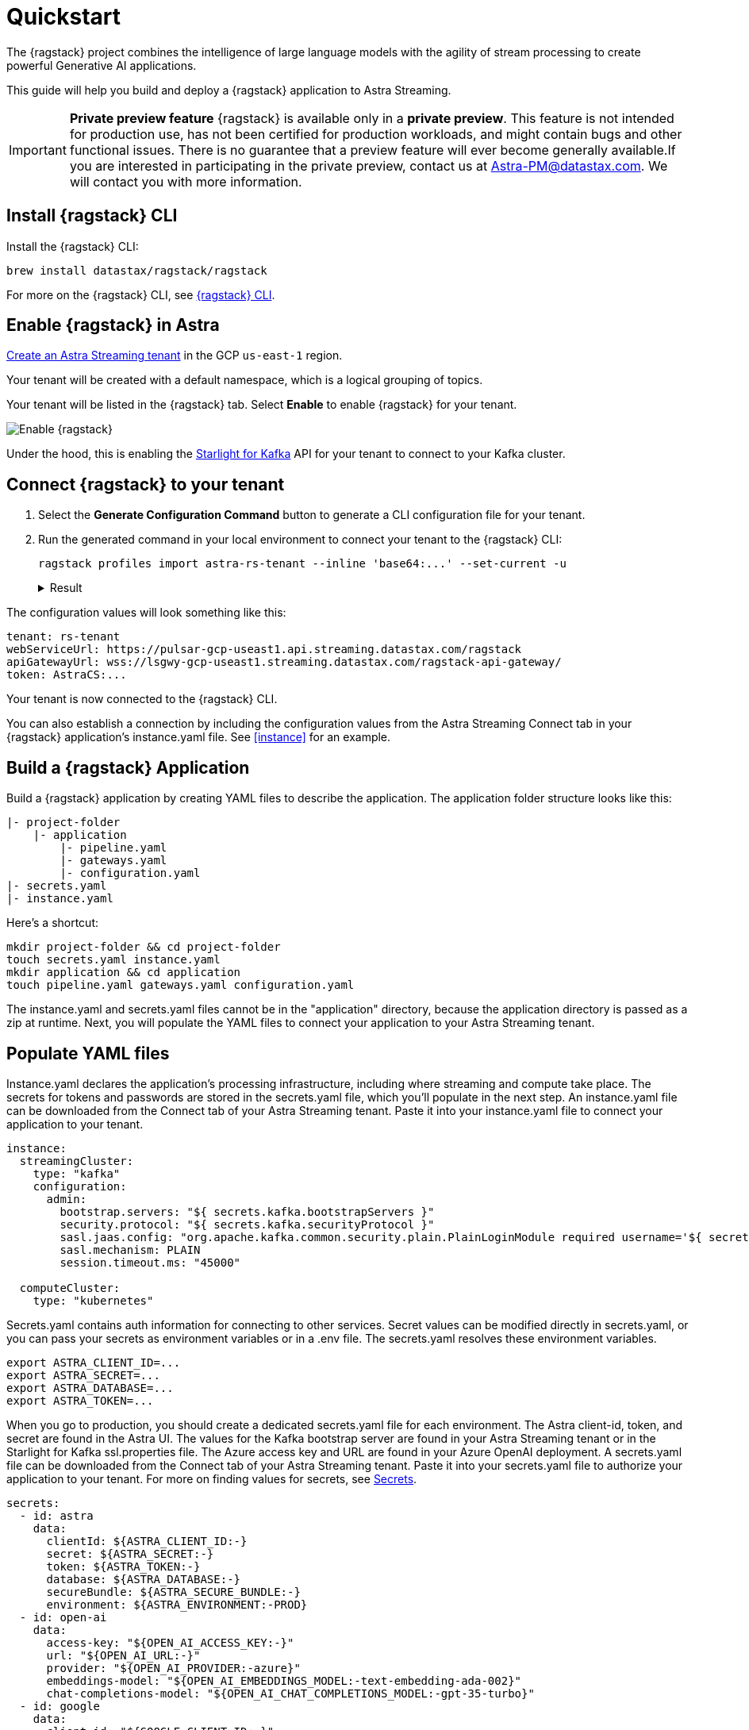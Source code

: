 = Quickstart

The {ragstack} project combines the intelligence of large language models with the agility of stream processing to create powerful Generative AI applications.

This guide will help you build and deploy a {ragstack} application to Astra Streaming.

[IMPORTANT]
====
*Private preview feature*
{ragstack} is available only in a *private preview*. This feature is not intended for production use, has not been certified for production workloads, and might contain bugs and other functional issues. There is no guarantee that a preview feature will ever become generally available.If you are interested in participating in the private preview, contact us at mailto:Astra-PM@datastax.com[Astra-PM@datastax.com,RAGSstack private preview,I am interested in the RAGStack private preview.]. We will contact you with more information.
====

== Install {ragstack} CLI

Install the {ragstack} CLI:
[source,bash]
----
brew install datastax/ragstack/ragstack
----

For more on the {ragstack} CLI, see https://docs.langstream.ai/installation/langstream-cli[{ragstack} CLI].

== Enable {ragstack} in Astra

xref:getting-started:index.adoc[Create an Astra Streaming tenant] in the GCP `us-east-1` region.

Your tenant will be created with a default namespace, which is a logical grouping of topics.

Your tenant will be listed in the {ragstack} tab. Select *Enable* to enable {ragstack} for your tenant.

image::enable.png[Enable {ragstack}]

Under the hood, this is enabling the xref:starlight-for-kafka:ROOT:index.adoc[Starlight for Kafka] API for your tenant to connect to your Kafka cluster.

== Connect {ragstack} to your tenant

. Select the *Generate Configuration Command* button to generate a CLI configuration file for your tenant.

. Run the generated command in your local environment to connect your tenant to the {ragstack} CLI:
+
[source,shell]
----
ragstack profiles import astra-rs-tenant --inline 'base64:...' --set-current -u
----
+
.Result
[%collapsible]
====
[source,console]
----
profile astra-rs-tenant created
profile astra-rs-tenant set as current
----
====

The configuration values will look something like this:

[source,console]
----
tenant: rs-tenant
webServiceUrl: https://pulsar-gcp-useast1.api.streaming.datastax.com/ragstack
apiGatewayUrl: wss://lsgwy-gcp-useast1.streaming.datastax.com/ragstack-api-gateway/
token: AstraCS:...
----

Your tenant is now connected to the {ragstack} CLI.

You can also establish a connection by including the configuration values from the Astra Streaming Connect tab in your {ragstack} application's instance.yaml file.
See <<instance>> for an example.

== Build a {ragstack} Application

Build a {ragstack} application by creating YAML files to describe the application.
The application folder structure looks like this:

[source,shell]
----
|- project-folder
    |- application
        |- pipeline.yaml
        |- gateways.yaml
        |- configuration.yaml
|- secrets.yaml
|- instance.yaml
----

Here's a shortcut:
[source,shell]
----
mkdir project-folder && cd project-folder
touch secrets.yaml instance.yaml
mkdir application && cd application
touch pipeline.yaml gateways.yaml configuration.yaml
----

The instance.yaml and secrets.yaml files cannot be in the "application" directory, because the application directory is passed as a zip at runtime.
Next, you will populate the YAML files to connect your application to your Astra Streaming tenant.

== Populate YAML files
[#instance]
Instance.yaml declares the application's processing infrastructure, including where streaming and compute take place.
The secrets for tokens and passwords are stored in the secrets.yaml file, which you'll populate in the next step.
An instance.yaml file can be downloaded from the Connect tab of your Astra Streaming tenant. Paste it into your instance.yaml file to connect your application to your tenant.
[source,yaml]
----
instance:
  streamingCluster:
    type: "kafka"
    configuration:
      admin:
        bootstrap.servers: "${ secrets.kafka.bootstrapServers }"
        security.protocol: "${ secrets.kafka.securityProtocol }"
        sasl.jaas.config: "org.apache.kafka.common.security.plain.PlainLoginModule required username='${ secrets.kafka.username }' password='${ secrets.kafka.password }';"
        sasl.mechanism: PLAIN
        session.timeout.ms: "45000"

  computeCluster:
    type: "kubernetes"
----

Secrets.yaml contains auth information for connecting to other services.
Secret values can be modified directly in secrets.yaml, or you can pass your secrets as environment variables or in a .env file. The secrets.yaml resolves these environment variables.

[source,bash]
----
export ASTRA_CLIENT_ID=...
export ASTRA_SECRET=...
export ASTRA_DATABASE=...
export ASTRA_TOKEN=...
----

When you go to production, you should create a dedicated secrets.yaml file for each environment.
The Astra client-id, token, and secret are found in the Astra UI.
The values for the Kafka bootstrap server are found in your Astra Streaming tenant or in the Starlight for Kafka ssl.properties file.
The Azure access key and URL are found in your Azure OpenAI deployment.
A secrets.yaml file can be downloaded from the Connect tab of your Astra Streaming tenant.
Paste it into your secrets.yaml file to authorize your application to your tenant.
For more on finding values for secrets, see https://docs.langstream.ai/building-applications/secrets.html[Secrets].
[source,yaml]
----
secrets:
  - id: astra
    data:
      clientId: ${ASTRA_CLIENT_ID:-}
      secret: ${ASTRA_SECRET:-}
      token: ${ASTRA_TOKEN:-}
      database: ${ASTRA_DATABASE:-}
      secureBundle: ${ASTRA_SECURE_BUNDLE:-}
      environment: ${ASTRA_ENVIRONMENT:-PROD}
  - id: open-ai
    data:
      access-key: "${OPEN_AI_ACCESS_KEY:-}"
      url: "${OPEN_AI_URL:-}"
      provider: "${OPEN_AI_PROVIDER:-azure}"
      embeddings-model: "${OPEN_AI_EMBEDDINGS_MODEL:-text-embedding-ada-002}"
      chat-completions-model: "${OPEN_AI_CHAT_COMPLETIONS_MODEL:-gpt-35-turbo}"
  - id: google
    data:
      client-id: "${GOOGLE_CLIENT_ID:-}"
----

You can either replace the values in secrets.yaml with the actual values, use a `.env` file, or export the secrets as below:

[source,shell]
----
export OPEN_AI_URL=https://company-openai-dev.openai.azure.com/
export OPEN_AI_ACCESS_KEY=your-openai-access-key
export OPEN_AI_EMBEDDINGS_MODEL=text-embedding-ada-002
export OPEN_AI_CHAT_COMPLETIONS_MODEL=gpt-35-turbo
export OPEN_AI_PROVIDER=azure
export KAFKA_USERNAME=rs-tenant
export KAFKA_PASSWORD=eyRrr...
export KAFKA_BOOTSTRAP_SERVERS=kafka-gcp-useast1.streaming.datastax.com:9093
export KAFKA_TENANT=rs-tenant
export ASTRA_CLIENT_ID=xxxx
export ASTRA_TOKEN=AstraCS:...
export GOOGLE_CLIENT_ID=xxxx.apps.googleusercontent.com
----

For more information about creating a Google client ID, see https://developers.google.com/identity/protocols/oauth2#serviceaccount[Google Service Account].

Pipeline.yaml contains the chain of agents that makes up your program, and the input and output topics that they communicate with.
For more on building pipelines, see https://docs.langstream.ai/building-applications/pipelines[Pipelines].

[source,yaml]
----
topics:
  - name: "input-topic"
    creation-mode: create-if-not-exists
  - name: "output-topic"
    creation-mode: create-if-not-exists
  - name: "history-topic"
    creation-mode: create-if-not-exists
pipeline:
  - name: "convert-to-json"
    type: "document-to-json"
    input: "input-topic"
    configuration:
      text-field: "question"
  - name: "ai-chat-completions"
    type: "ai-chat-completions"
    output: "history-topic"
    configuration:
      model: "${secrets.open-ai.chat-completions-model}" # This needs to be set to the model deployment name, not the base name
      # on the log-topic we add a field with the answer
      completion-field: "value.answer"
      # we are also logging the prompt we sent to the LLM
      log-field: "value.prompt"
      # here we configure the streaming behavior
      # as soon as the LLM answers with a chunk we send it to the answers-topic
      stream-to-topic: "output-topic"
      # on the streaming answer we send the answer as whole message
      # the 'value' syntax is used to refer to the whole value of the message
      stream-response-completion-field: "value"
      # we want to stream the answer as soon as we have 10 chunks
      # in order to reduce latency for the first message the agent sends the first message
      # with 1 chunk, then with 2 chunks....up to the min-chunks-per-message value
      # eventually we want to send bigger messages to reduce the overhead of each message on the topic
      min-chunks-per-message: 10
      messages:
        - role: user
          content: "You are a helpful assistant. Below you can find a question from the user. Please try to help them the best way you can.\n\n{{ value.question}}"
----

Gateways.yaml contains API gateways for communicating with your application.
For more on gateways and authentication, see https://docs.langstream.ai/building-applications/api-gateways[API Gateways].

[source,yaml]
----
gateways:
  - id: produce-input
    type: produce
    topic: input-topic
    parameters:
      - sessionId
    produce-options:
      headers:
        - key: ragstack-client-session-id
          value-from-parameters: sessionId

  - id: chat
    type: chat
    chat-options:
      answers-topic: output-topic
      questions-topic: input-topic

  - id: consume-output
    type: consume
    topic: output-topic
    parameters:
      - sessionId
    consume-options:
      filters:
        headers:
          - key: ragstack-client-session-id
            value-from-parameters: sessionId

  - id: consume-history
    type: consume
    topic: history-topic
    parameters:
      - sessionId
    consume-options:
      filters:
        headers:
          - key: ragstack-client-session-id
            value-from-parameters: sessionId

  - id: produce-input-auth
    type: produce
    topic: input-topic
    parameters:
      - sessionId
    authentication:
      provider: google
      configuration:
        clientId: "${secrets.google.client-id}"
    produce-options:
      headers:
        - key: ragstack-client-user-id
          value-from-authentication: subject

  - id: consume-output-auth
    type: consume
    topic: output-topic
    parameters:
      - sessionId
    authentication:
      provider: google
      configuration:
        clientId: "${secrets.google.client-id}"
    consume-options:
      filters:
        headers:
          - key: ragstack-client-user-id
            value-from-authentication: subject
----

Configuration.yaml contains additional configuration and resources for your application.
A configuration.yaml file can be downloaded from the Connect tab of your Astra Streaming tenant (under AstraDB).
For more on configuration, see https://docs.langstream.ai/building-applications/configuration[Configuration].

[source,yaml]
----
configuration:
  resources:
    - type: "open-ai-configuration"
      name: "OpenAI Azure configuration"
      configuration:
        url: "${secrets.open-ai.url}"
        access-key: "${secrets.open-ai.access-key}"
        provider: "${secrets.open-ai.provider}"
----

Remember to save all your yaml files.

== Deploy the {ragstack} application on Astra

. To deploy the application, run the following commands from the root of your application folder.
The first command deploys the application from the YAML files you created above, and the second command gets the status of the application.
For more on {ragstack} CLI commands, see https://docs.langstream.ai/installation/langstream-cli[{ragstack} CLI].
+
[source,shell]
----
ragstack apps deploy sample-app -app ./application -i ./instance.yaml -s ./secrets.yaml
ragstack apps get sample-app
----
+
.Result
[%collapsible]
====
[source,console]
----
packaging app: /Users/mendon.kissling/sample-app/./application
app packaged
deploying application: sample-app (1 KB)
application sample-app deployed
ID               STREAMING        COMPUTE          STATUS           EXECUTORS        REPLICAS
sample-app       kafka            kubernetes       DEPLOYED         1/1              1/1
----
====

. Ensure your app is running:
+
* A Kubernetes pod should be deployed with your application, and the `STATUS` will change to `DEPLOYED`.

* Your application should be listed in your {ragstack} tenant:
+
image::app-deployed.png[App deployed]

* You should see a map of your application in the {ragstack} UI:
+
image::app-map.png[App map]

[TIP]
====
To get logs, run `ragstack apps logs **APP_NAME**`.
====

== {ragstack} CLI connection values

If you encounter an error or problem, make sure the values in your CLI profile match the values in your Astra Streaming tenant.

If you're unsure of the profile name, run `ragstack profiles list`, and then run `ragstack profiles get **PROFILE_NAME** -o=json`.
For example:

[source,json]
----
{
  "webServiceUrl" : "https://pulsar-gcp-useast1.api.streaming.datastax.com/langstream",
  "apiGatewayUrl" : "wss://lsgwy-gcp-useast1.streaming.datastax.com/langstream-api-gateway/",
  "tenant" : "ragstack-tenant",
  "token" : "AstraCS:<token>",
  "name" : "astra-ragstack-tenant"
}
----

To update values for the above profile, run `ragstack profiles update astra-ragstack-tenant --**OPTION**="**VALUE**"`:

[cols="1,1"]
|===
| Command Option | Description

| `--set-current`
| Set this profile as current

| `--web-service-url`
| webServiceUrl of the profile

| `--api-gateway-url`
| apiGatewayUrl of the profile

| `--tenant`
| tenant of the profile

| `--token`
| token of the profile
|===

The default profile values are as follows:

[source,json]
----
{
  "webServiceUrl": "http://localhost:8090",
  "apiGatewayUrl": "ws://localhost:8091",
  "tenant": "default",
  "token": null
}
----

Issue a curl call to your {ragstack} tenant to find the connection values for your tenant.
The `X-DataStax-Current-Org` value is the client-id associated with the Astra token, and can be found in the Astra UI.

[source,curl]
----
curl --location --request POST 'https://pulsar-gcp-useast1.api.streaming.datastax.com/langstream/ragstack-tenant' \
--header 'X-DataStax-Current-Org:lzAiCLsTMKruZZZUxieNgYhe' \
--header 'X-DataStax-Pulsar-Cluster: pulsar-gcp-useast1' \
--header 'Authorization: Bearer AstraCS:<token value>'
----

.Result
[%collapsible]
====
[source,console]
----
{
  "status":true,
  "webServiceUrl":"https://pulsar-gcp-useast1.api.streaming.datastax.com/langstream",
  "apiGatewayUrl":"wss://lsgwy-gcp-useast1.streaming.datastax.com/langstream-api-gateway/",
  "tenant":"astra-ragstack-tenant",
  "token":"{astra token}"}%
----
====

Ensure the values returned from the curl call match the values in your {ragstack} CLI profile.

== Check connection to Astra

In the {ragstack} CLI, run the following command to open a gateway connection to your Astra Streaming tenant.
This command will connect to your tenant and consume from the output-topic and produce to the input-topic.

[source,shell]
----
ragstack gateway chat sample-app -cg consume-output -pg produce-input -p sessionId=$(uuidgen)
----

In Astra Streaming, confirm that your application is connected to your tenant.
Select the Websocket tab of your {ragstack}-enabled tenant, and choose to consume from output-topic and to produce to input-topic.
If the Websocket tab is not visible, you may need to refresh the page or try opening it in Incognito mode.
Send a message to your application, and confirm that it is received by the Astra websocket:

[source,console]
----
ragstack gateway chat sample-app -cg consume-output -pg produce-input -p sessionId=$(uuidgen)
Connected to wss://lsgwy-gcp-useast1.streaming.datastax.com/langstream-api-gateway//v1/consume/ragstack-tenant/sample-app/consume-output?param:sessionId=F85E4665-BE00-4513-A5C5-E59B42646490&option:position=latest
Connected to wss://lsgwy-gcp-useast1.streaming.datastax.com/langstream-api-gateway//v1/produce/ragstack-tenant/sample-app/produce-input?param:sessionId=F85E4665-BE00-4513-A5C5-E59B42646490

You:
> Hi Astra, it's me, K8s. How are you?
..✅
...
----

image::websocket-chat.png[Websocket chat]

Your gateway connection is confirmed, and you can send messages to your application.
This sample-app also produces messages to the consume-history gateway to provide more context to the AI model.
To consume from this gateway, run the following command:

[source,console]
----
ragstack gateway consume sample-app consume-history -p sessionId=F85E4665-BE00-4513-A5C5-E59B42646490
----

.Result
[%collapsible]
====
[source,console]
----
Connected to wss://lsgwy-gcp-useast1.streaming.datastax.com/langstream-api-gateway//v1/consume/ragstack-tenant/sample-app/consume-history?param:sessionId=F85E4665-BE00-4513-A5C5-E59B42646490
{"record":{"key":null,"value":"Hi K8s, it's me, Astra.","headers":{}},"offset":"eyJvZmZzZXRzIjp7IjAiOiIxIn19"}
----
====

== See also

{ragstack} is built with the https://github.com/LangStream/langstream[LangStream framework], which is a set of tools for building Generative AI streaming applications.